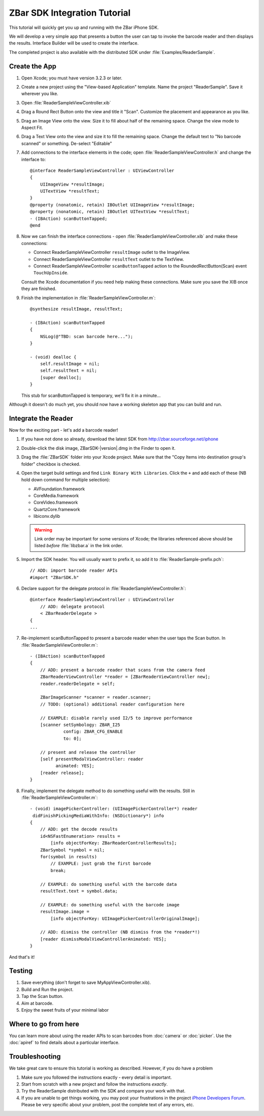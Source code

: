 ZBar SDK Integration Tutorial
=============================

.. image:: ReaderSample.png
   :alt: Screenshot of the ReaderSample app
   :width: 414
   :height: 770
   :scale: 40
   :class: floatright

This tutorial will quickly get you up and running with the ZBar iPhone SDK.

We will develop a very simple app that presents a button the user can tap to
invoke the barcode reader and then displays the results.  Interface Builder
will be used to create the interface.

The completed project is also available with the distributed SDK under
:file:`Examples/ReaderSample`.


Create the App
--------------

1. Open Xcode; you must have version 3.2.3 or later.

2. Create a new project using the "View-based Application" template.  Name the
   project "ReaderSample".  Save it wherever you like.

3. Open :file:`ReaderSampleViewController.xib`

4. Drag a Round Rect Button onto the view and title it "Scan".  Customize the
   placement and appearance as you like.

5. Drag an Image View onto the view.  Size it to fill about half of the
   remaining space.  Change the view mode to Aspect Fit.

6. Drag a Text View onto the view and size it to fill the remaining space.
   Change the default text to "No barcode scanned" or something.  De-select
   "Editable"

7. Add connections to the interface elements in the code; open
   :file:`ReaderSampleViewController.h` and change the interface to::

      @interface ReaderSampleViewController : UIViewController
      {
          UIImageView *resultImage;
          UITextView *resultText;
      }
      @property (nonatomic, retain) IBOutlet UIImageView *resultImage;
      @property (nonatomic, retain) IBOutlet UITextView *resultText;
      - (IBAction) scanButtonTapped;
      @end

8. Now we can finish the interface connections - open
   :file:`ReaderSampleViewController.xib` and make these connections:

   * Connect ReaderSampleViewController ``resultImage`` outlet to the
     ImageView.
   * Connect ReaderSampleViewController ``resultText`` outlet to the TextView.
   * Connect ReaderSampleViewController ``scanButtonTapped`` action to the
     RoundedRectButton(Scan) event ``TouchUpInside``.

   Consult the Xcode documentation if you need help making these connections.
   Make sure you save the XIB once they are finished.

9. Finish the implementation in :file:`ReaderSampleViewController.m`::

      @synthesize resultImage, resultText;
      
      - (IBAction) scanButtonTapped
      {
          NSLog(@"TBD: scan barcode here...");
      }
      
      - (void) dealloc {
          self.resultImage = nil;
          self.resultText = nil;
          [super dealloc];
      }

   This stub for scanButtonTapped is temporary, we'll fix it in a minute...

Although it doesn't do much yet, you should now have a working skeleton app
that you can build and run.


Integrate the Reader
--------------------

Now for the exciting part - let's add a barcode reader!

1. If you have not done so already, download the latest SDK from
   http://zbar.sourceforge.net/iphone

2. Double-click the disk image, ZBarSDK-|version|.dmg in the Finder to open it.

3. Drag the :file:`ZBarSDK` folder into your Xcode project.  Make sure that
   the "Copy Items into destination group's folder" checkbox is checked.

4. Open the target build settings and find ``Link Binary With Libraries``.
   Click the ``+`` and add each of these (NB hold down command for multiple
   selection):

   * AVFoundation.framework
   * CoreMedia.framework
   * CoreVideo.framework
   * QuartzCore.framework
   * libiconv.dylib

   .. warning::

      Link order may be important for some versions of Xcode; the libraries
      referenced above should be listed *before* :file:`libzbar.a` in the
      link order.

5. Import the SDK header.  You will usually want to prefix it, so add it to
   :file:`ReaderSample-prefix.pch`::

      // ADD: import barcode reader APIs
      #import "ZBarSDK.h"

6. Declare support for the delegate protocol in
   :file:`ReaderSampleViewController.h`::

      @interface ReaderSampleViewController : UIViewController
          // ADD: delegate protocol
          < ZBarReaderDelegate >
      {
      ...

7. Re-implement scanButtonTapped to present a barcode reader when the user
   taps the Scan button.  In :file:`ReaderSampleViewController.m`::

      - (IBAction) scanButtonTapped
      {
          // ADD: present a barcode reader that scans from the camera feed
          ZBarReaderViewController *reader = [ZBarReaderViewController new];
          reader.readerDelegate = self;
      
          ZBarImageScanner *scanner = reader.scanner;
          // TODO: (optional) additional reader configuration here
      
          // EXAMPLE: disable rarely used I2/5 to improve performance
          [scanner setSymbology: ZBAR_I25
                   config: ZBAR_CFG_ENABLE
                   to: 0];
      
          // present and release the controller
          [self presentModalViewController: reader
                animated: YES];
          [reader release];
      }

8. Finally, implement the delegate method to do something useful with the
   results.  Still in :file:`ReaderSampleViewController.m`::

      - (void) imagePickerController: (UIImagePickerController*) reader
       didFinishPickingMediaWithInfo: (NSDictionary*) info
      {
          // ADD: get the decode results
          id<NSFastEnumeration> results =
              [info objectForKey: ZBarReaderControllerResults];
          ZBarSymbol *symbol = nil;
          for(symbol in results)
              // EXAMPLE: just grab the first barcode
              break;
      
          // EXAMPLE: do something useful with the barcode data
          resultText.text = symbol.data;
      
          // EXAMPLE: do something useful with the barcode image
          resultImage.image =
              [info objectForKey: UIImagePickerControllerOriginalImage];
      
          // ADD: dismiss the controller (NB dismiss from the *reader*!)
          [reader dismissModalViewControllerAnimated: YES];
      }

And that's it!


Testing
-------

1. Save everything (don't forget to save MyAppViewController.xib).

2. Build and Run the project.

3. Tap the Scan button.

4. Aim at barcode.

5. Enjoy the sweet fruits of your minimal labor


Where to go from here
---------------------

You can learn more about using the reader APIs to scan barcodes from
:doc:`camera` or :doc:`picker`.  Use the :doc:`apiref` to find details about a
particular interface.


Troubleshooting
---------------

We take great care to ensure this tutorial is working as described.  However,
if you do have a problem

1. Make sure you followed the instructions exactly - every detail is
   important.
2. Start from scratch with a new project and follow the instructions
   *exactly*.
3. Try the ReaderSample distributed with the SDK and compare your work with
   that.
4. If you are unable to get things working, you may post your frustrations in
   the project `iPhone Developers Forum`_.  Please be very specific about your
   problem, post the complete text of any errors, etc.

.. _`iPhone Developers Forum`:
   http://sourceforge.net/projects/zbar/forums/forum/1072195
